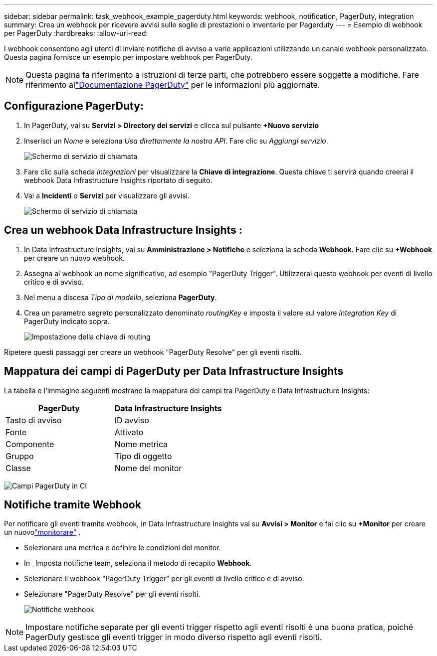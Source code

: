 ---
sidebar: sidebar 
permalink: task_webhook_example_pagerduty.html 
keywords: webhook, notification, PagerDuty, integration 
summary: Crea un webhook per ricevere avvisi sulle soglie di prestazioni o inventario per Pagerduty 
---
= Esempio di webhook per PagerDuty
:hardbreaks:
:allow-uri-read: 


[role="lead"]
I webhook consentono agli utenti di inviare notifiche di avviso a varie applicazioni utilizzando un canale webhook personalizzato.  Questa pagina fornisce un esempio per impostare webhook per PagerDuty.


NOTE: Questa pagina fa riferimento a istruzioni di terze parti, che potrebbero essere soggette a modifiche.  Fare riferimento allink:https://support.pagerduty.com/docs/services-and-integrations["Documentazione PagerDuty"] per le informazioni più aggiornate.



== Configurazione PagerDuty:

. In PagerDuty, vai su *Servizi > Directory dei servizi* e clicca sul pulsante *+Nuovo servizio*
. Inserisci un _Nome_ e seleziona _Usa direttamente la nostra API_.  Fare clic su _Aggiungi servizio_.
+
image:Webhooks_PagerDutyScreen1.png["Schermo di servizio di chiamata"]

. Fare clic sulla scheda _Integrazioni_ per visualizzare la *Chiave di integrazione*.  Questa chiave ti servirà quando creerai il webhook Data Infrastructure Insights riportato di seguito.


. Vai a *Incidenti* o *Servizi* per visualizzare gli avvisi.
+
image:Webhooks_PagerDutyScreen2.png["Schermo di servizio di chiamata"]





== Crea un webhook Data Infrastructure Insights :

. In Data Infrastructure Insights, vai su *Amministrazione > Notifiche* e seleziona la scheda *Webhook*.  Fare clic su *+Webhook* per creare un nuovo webhook.
. Assegna al webhook un nome significativo, ad esempio "PagerDuty Trigger".  Utilizzerai questo webhook per eventi di livello critico e di avviso.
. Nel menu a discesa _Tipo di modello_, seleziona *PagerDuty*.


. Crea un parametro segreto personalizzato denominato _routingKey_ e imposta il valore sul valore _Integration Key_ di PagerDuty indicato sopra.
+
image:Webhooks_Custom_Secret_Routing_Key.png["Impostazione della chiave di routing"]



Ripetere questi passaggi per creare un webhook "PagerDuty Resolve" per gli eventi risolti.



== Mappatura dei campi di PagerDuty per Data Infrastructure Insights

La tabella e l'immagine seguenti mostrano la mappatura dei campi tra PagerDuty e Data Infrastructure Insights:

[cols="<,<"]
|===
| PagerDuty | Data Infrastructure Insights 


| Tasto di avviso | ID avviso 


| Fonte | Attivato 


| Componente | Nome metrica 


| Gruppo | Tipo di oggetto 


| Classe | Nome del monitor 
|===
image:Webhooks-PagerDuty_Fields.png["Campi PagerDuty in CI"]



== Notifiche tramite Webhook

Per notificare gli eventi tramite webhook, in Data Infrastructure Insights vai su *Avvisi > Monitor* e fai clic su *+Monitor* per creare un nuovolink:task_create_monitor.html["monitorare"] .

* Selezionare una metrica e definire le condizioni del monitor.
* In _Imposta notifiche team, seleziona il metodo di recapito *Webhook*.
* Selezionare il webhook "PagerDuty Trigger" per gli eventi di livello critico e di avviso.
* Selezionare "PagerDuty Resolve" per gli eventi risolti.
+
image:Webhooks_Notifications.png["Notifiche webhook"]




NOTE: Impostare notifiche separate per gli eventi trigger rispetto agli eventi risolti è una buona pratica, poiché PagerDuty gestisce gli eventi trigger in modo diverso rispetto agli eventi risolti.
